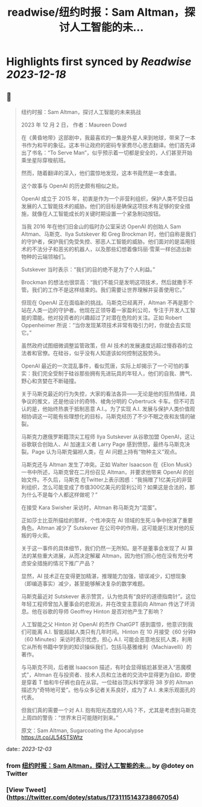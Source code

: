 :PROPERTIES:
:title: readwise/纽约时报：Sam Altman，探讨人工智能的未...
:END:

:PROPERTIES:
:author: [[dotey on Twitter]]
:full-title: "纽约时报：Sam Altman，探讨人工智能的未..."
:category: [[tweets]]
:url: https://twitter.com/dotey/status/1731115143738667054
:image-url: https://pbs.twimg.com/profile_images/561086911561736192/6_g58vEs.jpeg
:END:

* Highlights first synced by [[Readwise]] [[2023-12-18]]
** 📌
#+BEGIN_QUOTE
纽约时报：Sam Altman，探讨人工智能的未来挑战

2023 年 12 月 2 日， 作者：Maureen Dowd

在《黄昏地带》这部剧中，我最喜欢的一集是外星人来到地球，带来了一本书作为和平的象征。这本书让政府的密码专家费尽心思去翻译。他们首先译出了书名：“To Serve Man”，似乎预示着一切都是安全的，人们甚至开始乘坐星际穿梭航班。

然而，随着翻译的深入，他们震惊地发现，这本书竟然是一本食谱。

这个故事与 OpenAI 的历史颇有相似之处。

OpenAI 成立于 2015 年，初衷是作为一个非营利组织，保护人类不受日益发展的人工智能技术的威胁。他们的目标是确保这项技术有足够的安全措施，就像在人工智能成长的关键时期设置一个紧急制动按钮。

当我 2016 年在他们旧金山的临时办公室采访 OpenAI 的创始人 Sam Altman、马斯克、Ilya Sutskever 和 Greg Brockman 时，他们自称是我们的守护者，保护我们免受失控、邪恶人工智能的威胁。他们面对的是滥用技术的不法分子和恶劣的机器人，以及那些幻想着像玛丽·雪莱一样创造出新物种的云端领袖们。

Sutskever 当时表示：“我们的目的绝不是为了个人利益。”

Brockman 的想法也很崇高：“我们不能只是发明这项技术，然后就撒手不管。我们的工作不是这样结束的。我们需要让世界理解并妥善使用它。”

但现在 OpenAI 正在面临新的挑战。马斯克已经离开，Altman 不再是那个站在人类一边的守护者。他现在正领导着一家盈利公司，专注于开发人工智能的潜能。他对投资者的兴趣超过了对潜在危险的关注。正如 Robert Oppenheimer 所说：“当你发现某项技术非常有吸引力时，你就会去实现它。”

虽然政府试图细微调整监管政策，但 AI 技术的发展速度远超过慢吞吞的立法者和官僚。在硅谷，似乎没有人知道该如何控制这股势头。

OpenAI 最近的一次混乱事件，看似荒唐，实际上却揭示了一个可怕的事实：我们完全受制于硅谷那些拥有先进玩具的年轻人，他们的自我、脾气、野心和贪婪在不断碰撞。

关于马斯克最近的行为失控，大家的看法各异——无论是他的狂热情绪，具争议的推文，还是他设计的奇特、棱角分明的 Cybertruck 卡车。但不可否认的是，他始终热衷于抵制恶意 A.I.。为了实现 A.I. 发展与保护人类价值观相协调这一可能有些理想化的目标，马斯克经历了不少不眠之夜和友情的破裂。

马斯克力邀俄罗斯籍顶尖工程师 Ilya Sutskever 从谷歌加盟 OpenAI，这让谷歌联合创始人、AI 加速主义者 Larry Page 感到愤怒，最终与马斯克决裂。Page 认为马斯克偏袒人类，在 AI 问题上持有“物种主义”观点。

马斯克还与 Altman 发生了冲突。正如 Walter Isaacson 在《Elon Musk》一书中所述，马斯克曾在二月份召见 Altman，并要求他带来 OpenAI 的创始文件。不久后，马斯克 在Twitter上表示困惑：“我捐赠了1亿美元的非营利组织，怎么可能变成了市值300亿美元的营利公司？如果这是合法的，那为什么不是每个人都这样做呢？”

在接受 Kara Swisher 采访时，Altman 称马斯克为“混蛋”。

正如莎士比亚所描绘的那样，个性冲突在 AI 领域的生死斗争中扮演了重要角色。Altman 减少了 Sutskever 在公司中的作用，这可能是引发对他的反叛的导火索。

关于这一事件的具体细节，我们仍然一无所知。是不是董事会发现了 AI 算法的某些重大进展，从而决定解雇 Altman，因为他们担心他在没有充分考虑安全措施的情况下推广产品？

显然，AI 技术正在变得更加精湛，推理能力加强，错误减少，幻想现象（即编造事实）减少，甚至能够解决复杂的数学难题。

马斯克最近对 Sutskever 表示赞赏，认为他具有“良好的道德指南针”。这位年轻工程师曾加入董事会的悲观派，并在改变主意前向 Altman 传达了坏消息。他在谷歌的导师 Geoffrey Hinton 是否对他产生了影响？

人工智能之父 Hinton 对 OpenAI 的杰作 ChatGPT 感到震惊，他意识到我们可能离 A.I. 智能超越人类只有几年时间。Hinton 在 10 月接受《60 分钟》（60 Minutes）采访时表示忧虑，担心 A.I. 可能会恶意地反抗人类，利用它从所有书籍中学到的知识操纵我们，包括马基雅维利（Machiavelli）的著作。

与马斯克不同，后者据 Isaacson 描述，有时会显得尴尬甚至进入“恶魔模式”，Altman 在与投资者、技术人员和立法者的交流中显得更为自如，即使是穿着 T 恤和牛仔裤也自在从容。一位硅谷顶尖科学家将 38 岁的 Altman 描述为“奇特地可爱”。他与众多记者关系良好，成为了 A.I. 未来乐观面孔的代表。

但我们真的需要一个对 A.I. 抱有阳光态度的人吗？不，尤其是考虑到马斯克上周四的警告：“世界末日可能随时到来。”

原文：Sam Altman, Sugarcoating the Apocalypse
https://t.co/JL54STSWtz 
#+END_QUOTE
    date:: [[2023-12-03]]
*** from _纽约时报：Sam Altman，探讨人工智能的未..._ by @dotey on Twitter
*** [View Tweet](https://twitter.com/dotey/status/1731115143738667054)